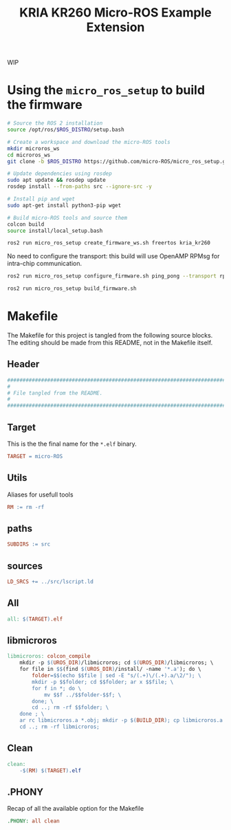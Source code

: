 #+title: KRIA KR260 Micro-ROS Example Extension
#+auto_tangle: t

WIP

* Using the ~micro_ros_setup~ to build the firmware
#+BEGIN_SRC sh
# Source the ROS 2 installation
source /opt/ros/$ROS_DISTRO/setup.bash

# Create a workspace and download the micro-ROS tools
mkdir microros_ws
cd microros_ws
git clone -b $ROS_DISTRO https://github.com/micro-ROS/micro_ros_setup.git src/micro_ros_setup

# Update dependencies using rosdep
sudo apt update && rosdep update
rosdep install --from-paths src --ignore-src -y

# Install pip and wget
sudo apt-get install python3-pip wget

# Build micro-ROS tools and source them
colcon build
source install/local_setup.bash
#+END_SRC

#+BEGIN_SRC sh
ros2 run micro_ros_setup create_firmware_ws.sh freertos kria_kr260
#+END_SRC

No need to configure the transport: this build will use OpenAMP RPMsg for intra-chip communication.
#+BEGIN_SRC sh
ros2 run micro_ros_setup configure_firmware.sh ping_pong --transport rpmsg
#+END_SRC

#+BEGIN_SRC sh
ros2 run micro_ros_setup build_firmware.sh
#+END_SRC

* Makefile
The Makefile for this project is tangled from the following source blocks.
The editing should be made from this README, not in the Makefile itself.

** Header
#+BEGIN_SRC makefile :tangle Makefile
################################################################################
#
# File tangled from the README.
#
################################################################################
#+END_SRC

** Target
This is the the final name for the ~*.elf~ binary.
#+BEGIN_SRC makefile :tangle Makefile :comments org
TARGET = micro-ROS
#+END_SRC

** Utils
Aliases for usefull tools
#+BEGIN_SRC makefile :tangle Makefile :comments org
RM := rm -rf
#+END_SRC

** paths
#+BEGIN_SRC makefile :tangle Makefile :comments org
SUBDIRS := src
#+END_SRC

** sources
#+BEGIN_SRC makefile :tangle Makefile :comments org
LD_SRCS += ../src/lscript.ld
#+END_SRC

** All
#+BEGIN_SRC makefile :tangle Makefile :comments org
all: $(TARGET).elf
#+END_SRC

** libmicroros
#+BEGIN_SRC makefile :tangle Makefile :comments org
libmicroros: colcon_compile
	mkdir -p $(UROS_DIR)/libmicroros; cd $(UROS_DIR)/libmicroros; \
	for file in $$(find $(UROS_DIR)/install/ -name '*.a'); do \
		folder=$$(echo $$file | sed -E "s/(.+)\/(.+).a/\2/"); \
		mkdir -p $$folder; cd $$folder; ar x $$file; \
		for f in *; do \
			mv $$f ../$$folder-$$f; \
		done; \
		cd ..; rm -rf $$folder; \
	done ; \
	ar rc libmicroros.a *.obj; mkdir -p $(BUILD_DIR); cp libmicroros.a $(BUILD_DIR); ranlib $(BUILD_DIR)/libmicroros.a; \
	cd ..; rm -rf libmicroros;
#+END_SRC


** Clean
#+BEGIN_SRC makefile :tangle Makefile :comments org
clean:
	-$(RM) $(TARGET).elf
#+END_SRC

** .PHONY
Recap of all the available option for the Makefile
#+BEGIN_SRC makefile :tangle Makefile :comments org
.PHONY: all clean
#+END_SRC
